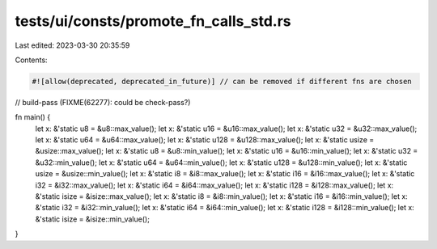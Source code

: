 tests/ui/consts/promote_fn_calls_std.rs
=======================================

Last edited: 2023-03-30 20:35:59

Contents:

.. code-block:: rs

    #![allow(deprecated, deprecated_in_future)] // can be removed if different fns are chosen
// build-pass (FIXME(62277): could be check-pass?)

fn main() {
    let x: &'static u8 = &u8::max_value();
    let x: &'static u16 = &u16::max_value();
    let x: &'static u32 = &u32::max_value();
    let x: &'static u64 = &u64::max_value();
    let x: &'static u128 = &u128::max_value();
    let x: &'static usize = &usize::max_value();
    let x: &'static u8 = &u8::min_value();
    let x: &'static u16 = &u16::min_value();
    let x: &'static u32 = &u32::min_value();
    let x: &'static u64 = &u64::min_value();
    let x: &'static u128 = &u128::min_value();
    let x: &'static usize = &usize::min_value();
    let x: &'static i8 = &i8::max_value();
    let x: &'static i16 = &i16::max_value();
    let x: &'static i32 = &i32::max_value();
    let x: &'static i64 = &i64::max_value();
    let x: &'static i128 = &i128::max_value();
    let x: &'static isize = &isize::max_value();
    let x: &'static i8 = &i8::min_value();
    let x: &'static i16 = &i16::min_value();
    let x: &'static i32 = &i32::min_value();
    let x: &'static i64 = &i64::min_value();
    let x: &'static i128 = &i128::min_value();
    let x: &'static isize = &isize::min_value();
}



